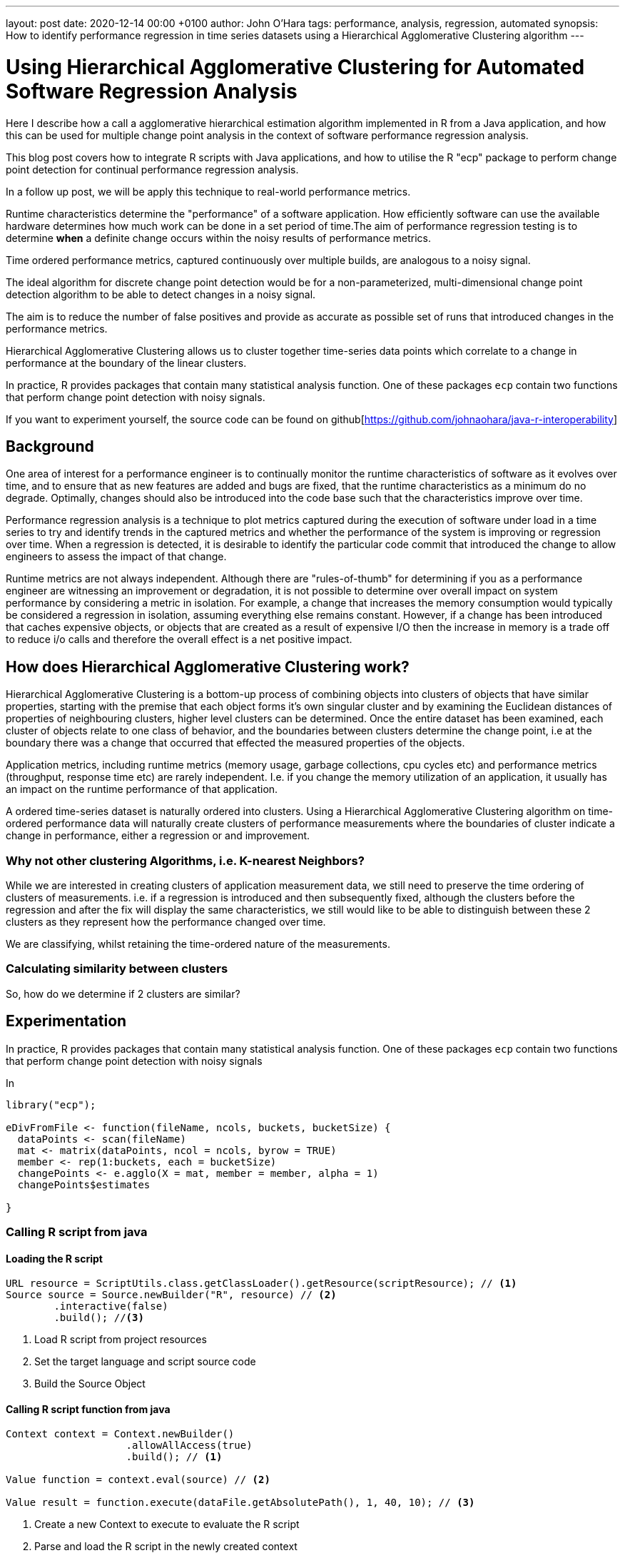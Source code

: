 ---
layout: post
date:   2020-12-14 00:00 +0100
author: John O'Hara
tags: performance, analysis, regression, automated
synopsis: How to identify performance regression in time series datasets using a Hierarchical Agglomerative Clustering algorithm
---

= Using Hierarchical Agglomerative Clustering for Automated Software Regression Analysis

Here I describe how a call a agglomerative hierarchical estimation algorithm implemented in R from a Java application, and how this can be used for multiple change point analysis in the context of software performance regression analysis. 

This blog post covers how to integrate R scripts with Java applications, and how to utilise the R "ecp" package to perform change point detection for continual performance regression analysis.

In a follow up post, we will be apply this technique to real-world performance metrics.

Runtime characteristics determine the "performance" of a software application. How efficiently software can use the available hardware determines how much work can be done in a set period of time.The aim of performance regression testing is to determine *when* a definite change occurs within the noisy results of performance metrics.

Time ordered performance metrics, captured continuously over multiple builds, are analogous to a noisy signal.  

The ideal algorithm for discrete change point detection would be for a non-parameterized, multi-dimensional change point detection algorithm to be able to detect changes in a noisy signal.

The aim is to reduce the number of false positives and provide as accurate as possible set of runs that introduced changes in the performance metrics.

Hierarchical Agglomerative Clustering allows us to cluster together time-series data points which correlate to a change in performance at the boundary of the linear clusters.

In practice, R provides packages that contain many statistical analysis function. One of these packages `ecp` contain two functions that perform change point detection with noisy signals.

If you want to experiment yourself, the source code can be found on github[https://github.com/johnaohara/java-r-interoperability]

== Background

One area of interest for a performance engineer is to continually monitor the runtime characteristics of software as it evolves over time, and to ensure that as new features are added and bugs are fixed, that the runtime characteristics as a minimum do no degrade. Optimally, changes should also be introduced into the code base such that the characteristics improve over time. 

Performance regression analysis is a technique to plot metrics captured during the execution of software under load in a time series to try and identify trends in the captured metrics and whether the performance of the system is improving or regression over time.  When a regression is detected, it is desirable to identify the particular code commit that introduced the change to allow engineers to assess the impact of that change.  


Runtime metrics are not always independent.  Although there are "rules-of-thumb" for determining if you as a performance engineer are witnessing an improvement or degradation, it is not possible to determine over overall impact on system performance by considering a metric in isolation.  For example, a change that increases the memory consumption would typically be considered a regression in isolation, assuming everything else remains constant. However, if a change has been introduced that caches expensive objects, or objects that are created as a result of expensive I/O then the increase in memory is a trade off to reduce i/o calls and therefore the overall effect is a net positive impact.


== How does Hierarchical Agglomerative Clustering work?

Hierarchical Agglomerative Clustering is a bottom-up process of combining objects into clusters of objects that have similar properties, starting with the premise that each object forms it's own singular cluster and by examining the Euclidean distances of properties of neighbouring clusters, higher level clusters can be determined.  Once the entire dataset has been examined, each cluster of objects relate to one class of behavior, and the boundaries between clusters determine the change point, i.e at the boundary there was a change that occurred that effected the measured properties of the objects.


Application metrics, including runtime metrics (memory usage, garbage collections, cpu cycles etc) and performance metrics (throughput, response time etc) are rarely independent. I.e. if you change the memory utilization of an application, it usually has an impact on the runtime performance of that application. 

A ordered time-series dataset is naturally ordered into clusters.  Using a Hierarchical Agglomerative Clustering algorithm on time-ordered performance data will naturally create clusters of performance measurements where the boundaries of cluster indicate a change in performance, either a regression or and improvement. 


=== Why not other clustering Algorithms, i.e. K-nearest Neighbors?

While we are interested in creating clusters of application measurement data, we still need to preserve the time ordering of clusters of measurements. i.e. if a regression is introduced and then subsequently fixed, although the clusters before the regression and after the fix will display the same characteristics, we still would like to be able to distinguish between these 2 clusters as they represent how the performance changed over time.

We are classifying, whilst retaining the time-ordered nature of the measurements.

=== Calculating similarity between clusters

So, how do we determine if 2 clusters are similar?



== Experimentation

In practice, R provides packages that contain many statistical analysis function. One of these packages `ecp` contain two functions that perform change point detection with noisy signals

In 


[source,r]
----
library("ecp");

eDivFromFile <- function(fileName, ncols, buckets, bucketSize) {
  dataPoints <- scan(fileName)
  mat <- matrix(dataPoints, ncol = ncols, byrow = TRUE)
  member <- rep(1:buckets, each = bucketSize)
  changePoints <- e.agglo(X = mat, member = member, alpha = 1)
  changePoints$estimates

}
----

=== Calling R script from java

==== Loading the R script
[source,java]
----
URL resource = ScriptUtils.class.getClassLoader().getResource(scriptResource); // <1>
Source source = Source.newBuilder("R", resource) // <2>
        .interactive(false)
        .build(); //<3>
----
<1> Load R script from project resources
<2> Set the target language and script source code
<3> Build the Source Object


==== Calling R script function from java

[source,java]
----
Context context = Context.newBuilder()
                    .allowAllAccess(true)
                    .build(); // <1>

Value function = context.eval(source) // <2>

Value result = function.execute(dataFile.getAbsolutePath(), 1, 40, 10); // <3>


----
<1> Create a new Context to execute to evaluate the R script
<2> Parse and load the R script in the newly created context
<3> Call the R function, passing in required parameters

=== Passing Data

== Results

image::/img/posts/largeSignalNoiseRatio.png[High Signal to Noise]
image::/img/posts/smallSignalNoiseRatio.png[Low Signal to Noise]

== Summary


== Further Work

 - Initial cluster size
 - Similarity calculations
 - Normalising multi-dimensional datasets
 - Investigate what happens at the boundary when the latest result contains a regression, i.e. there should only be a cluster of 1 value.
 - Investigate data filter prior to analysis, e.g. https://www.datadoghq.com/blog/auto-smoother-asap/ or http://futuredata.stanford.edu/asap/
 - Integrate into Horreum 

1 - https://www.datanovia.com/en/lessons/agglomerative-hierarchical-clustering/

